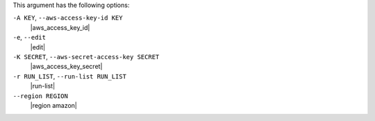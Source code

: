 .. The contents of this file are included in multiple topics.
.. This file describes a command or a sub-command for Knife.
.. This file should not be changed in a way that hinders its ability to appear in multiple documentation sets.


This argument has the following options:

``-A KEY``, ``--aws-access-key-id KEY``
   |aws_access_key_id|

``-e``, ``--edit``
   |edit|

``-K SECRET``, ``--aws-secret-access-key SECRET``
   |aws_access_key_secret|

``-r RUN_LIST``, ``--run-list RUN_LIST``
   |run-list|

``--region REGION``
   |region amazon|

